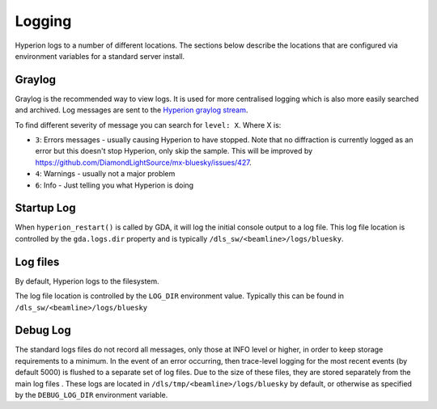 Logging
=======

Hyperion logs to a number of different locations. The sections below describe the locations that are configured via 
environment variables for a standard server install.

Graylog
~~~~~~~

Graylog is the recommended way to view logs. It is used for more centralised logging which is also more easily 
searched and archived. Log messages are sent to the `Hyperion graylog stream <https://graylog.diamond.ac.uk/streams/66264f5519ccca6d1c9e4e03/search>`_.

To find different severity of message you can search for ``level: X``. Where X is:

* ``3``: Errors messages - usually causing Hyperion to have stopped. Note that no diffraction is currently logged as an error but this doesn't stop Hyperion, only skip the sample. This will be improved by https://github.com/DiamondLightSource/mx-bluesky/issues/427.
* ``4``: Warnings - usually not a major problem
* ``6``: Info - Just telling you what Hyperion is doing


Startup Log
~~~~~~~~~~~

When ``hyperion_restart()`` is called by GDA, it will log the initial console output to a log file. This log file 
location is 
controlled by the ``gda.logs.dir`` property and is typically ``/dls_sw/<beamline>/logs/bluesky``.

Log files
~~~~~~~~~

By default, Hyperion logs to the filesystem.

The log file location is controlled by the ``LOG_DIR`` environment value. Typically this can be found in 
``/dls_sw/<beamline>/logs/bluesky``

Debug Log
~~~~~~~~~

The standard logs files do not record all messages, only those at INFO level or higher, in order to keep storage 
requirements to a minimum. 
In the event of an error occurring, then trace-level logging for the most recent events (by default 5000) is flushed 
to a separate set of log files. Due to the size of these files, they are stored separately from the main log files
. These logs are located in ``/dls/tmp/<beamline>/logs/bluesky`` by default, or 
otherwise as specified by the ``DEBUG_LOG_DIR`` environment variable. 
